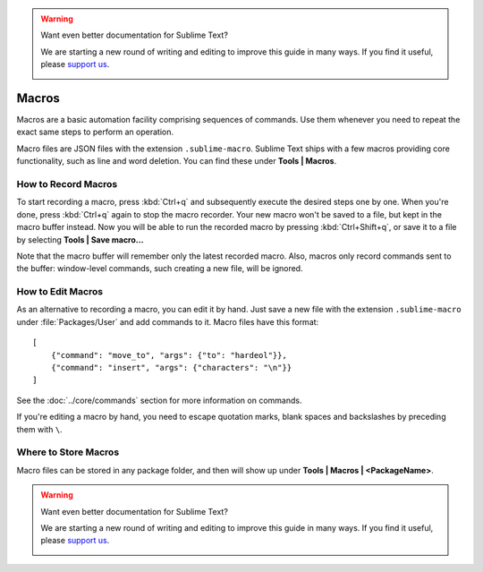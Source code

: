 .. warning::

   Want even better documentation for Sublime Text?

   We are starting a new round of writing and editing to improve this guide in many ways. If you find it useful, please `support us <https://www.bountysource.com/teams/st-undocs/fundraiser>`_.

   |AmountRaised|

======
Macros
======

Macros are a basic automation facility comprising sequences of commands. Use
them whenever you need to repeat the exact same steps to perform an operation.

Macro files are JSON files with the extension ``.sublime-macro``. Sublime Text
ships with a few macros providing core functionality, such as line and word
deletion. You can find these under **Tools | Macros**.

How to Record Macros
********************

To start recording a macro, press :kbd:`Ctrl+q` and subsequently execute the
desired steps one by one. When you're done, press :kbd:`Ctrl+q` again to stop
the macro recorder. Your new macro won't be saved to a file, but kept in the
macro buffer instead. Now you will be able to run the recorded macro by
pressing :kbd:`Ctrl+Shift+q`, or save it to a file by selecting
**Tools | Save macro...**

Note that the macro buffer will remember only the latest recorded macro. Also,
macros only record commands sent to the buffer: window-level
commands, such creating a new file, will be ignored.

How to Edit Macros
******************

As an alternative to recording a macro, you can edit it by hand. Just save a new file
with the extension ``.sublime-macro`` under :file:`Packages/User` and add
commands to it. Macro files have this format::

   [
       {"command": "move_to", "args": {"to": "hardeol"}},
       {"command": "insert", "args": {"characters": "\n"}}
   ]

See the :doc:`../core/commands` section for more information on commands.

.. XXX: do we need to escape every kind of quotations marks?

If you're editing a macro by hand, you need to escape quotation marks,
blank spaces and backslashes by preceding them with ``\``.

Where to Store Macros
*********************

Macro files can be stored in any package folder, and then will show up
under **Tools | Macros | <PackageName>**.


.. warning::

   Want even better documentation for Sublime Text?

   We are starting a new round of writing and editing to improve this guide in many ways. If you find it useful, please `support us <https://www.bountysource.com/teams/st-undocs/fundraiser>`_.

   |AmountRaised|

.. |AmountRaised| image:: https://www.bountysource.com/badge/team?team_id=841&style=raised